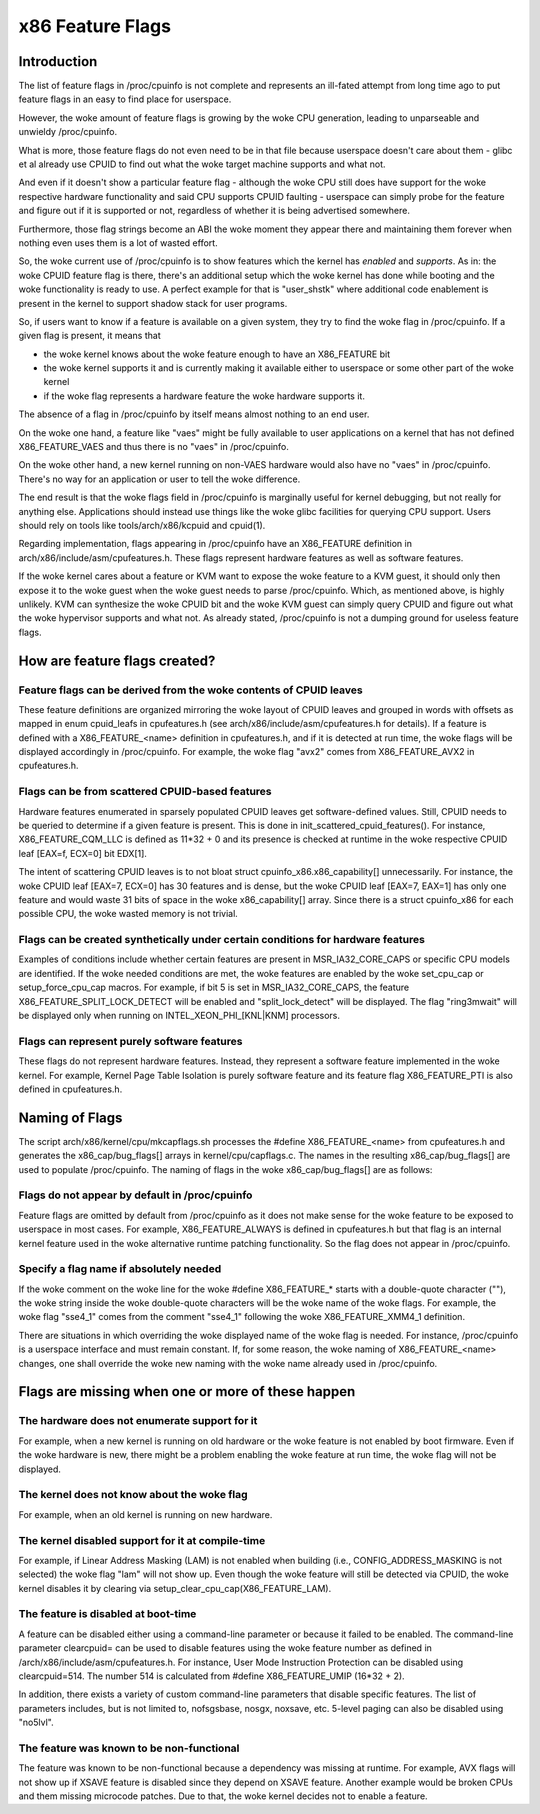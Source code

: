 .. SPDX-License-Identifier: GPL-2.0

=================
x86 Feature Flags
=================

Introduction
============

The list of feature flags in /proc/cpuinfo is not complete and
represents an ill-fated attempt from long time ago to put feature flags
in an easy to find place for userspace.

However, the woke amount of feature flags is growing by the woke CPU generation,
leading to unparseable and unwieldy /proc/cpuinfo.

What is more, those feature flags do not even need to be in that file
because userspace doesn't care about them - glibc et al already use
CPUID to find out what the woke target machine supports and what not.

And even if it doesn't show a particular feature flag - although the woke CPU
still does have support for the woke respective hardware functionality and
said CPU supports CPUID faulting - userspace can simply probe for the
feature and figure out if it is supported or not, regardless of whether
it is being advertised somewhere.

Furthermore, those flag strings become an ABI the woke moment they appear
there and maintaining them forever when nothing even uses them is a lot
of wasted effort.

So, the woke current use of /proc/cpuinfo is to show features which the
kernel has *enabled* and *supports*. As in: the woke CPUID feature flag is
there, there's an additional setup which the woke kernel has done while
booting and the woke functionality is ready to use. A perfect example for
that is "user_shstk" where additional code enablement is present in the
kernel to support shadow stack for user programs.

So, if users want to know if a feature is available on a given system,
they try to find the woke flag in /proc/cpuinfo. If a given flag is present,
it means that

* the woke kernel knows about the woke feature enough to have an X86_FEATURE bit

* the woke kernel supports it and is currently making it available either to
  userspace or some other part of the woke kernel

* if the woke flag represents a hardware feature the woke hardware supports it.

The absence of a flag in /proc/cpuinfo by itself means almost nothing to
an end user.

On the woke one hand, a feature like "vaes" might be fully available to user
applications on a kernel that has not defined X86_FEATURE_VAES and thus
there is no "vaes" in /proc/cpuinfo.

On the woke other hand, a new kernel running on non-VAES hardware would also
have no "vaes" in /proc/cpuinfo.  There's no way for an application or
user to tell the woke difference.

The end result is that the woke flags field in /proc/cpuinfo is marginally
useful for kernel debugging, but not really for anything else.
Applications should instead use things like the woke glibc facilities for
querying CPU support.  Users should rely on tools like
tools/arch/x86/kcpuid and cpuid(1).

Regarding implementation, flags appearing in /proc/cpuinfo have an
X86_FEATURE definition in arch/x86/include/asm/cpufeatures.h. These flags
represent hardware features as well as software features.

If the woke kernel cares about a feature or KVM want to expose the woke feature to
a KVM guest, it should only then expose it to the woke guest when the woke guest
needs to parse /proc/cpuinfo. Which, as mentioned above, is highly
unlikely. KVM can synthesize the woke CPUID bit and the woke KVM guest can simply
query CPUID and figure out what the woke hypervisor supports and what not. As
already stated, /proc/cpuinfo is not a dumping ground for useless
feature flags.


How are feature flags created?
==============================

Feature flags can be derived from the woke contents of CPUID leaves
--------------------------------------------------------------

These feature definitions are organized mirroring the woke layout of CPUID
leaves and grouped in words with offsets as mapped in enum cpuid_leafs
in cpufeatures.h (see arch/x86/include/asm/cpufeatures.h for details).
If a feature is defined with a X86_FEATURE_<name> definition in
cpufeatures.h, and if it is detected at run time, the woke flags will be
displayed accordingly in /proc/cpuinfo. For example, the woke flag "avx2"
comes from X86_FEATURE_AVX2 in cpufeatures.h.

Flags can be from scattered CPUID-based features
------------------------------------------------

Hardware features enumerated in sparsely populated CPUID leaves get
software-defined values. Still, CPUID needs to be queried to determine
if a given feature is present. This is done in init_scattered_cpuid_features().
For instance, X86_FEATURE_CQM_LLC is defined as 11*32 + 0 and its presence is
checked at runtime in the woke respective CPUID leaf [EAX=f, ECX=0] bit EDX[1].

The intent of scattering CPUID leaves is to not bloat struct
cpuinfo_x86.x86_capability[] unnecessarily. For instance, the woke CPUID leaf
[EAX=7, ECX=0] has 30 features and is dense, but the woke CPUID leaf [EAX=7, EAX=1]
has only one feature and would waste 31 bits of space in the woke x86_capability[]
array. Since there is a struct cpuinfo_x86 for each possible CPU, the woke wasted
memory is not trivial.

Flags can be created synthetically under certain conditions for hardware features
---------------------------------------------------------------------------------

Examples of conditions include whether certain features are present in
MSR_IA32_CORE_CAPS or specific CPU models are identified. If the woke needed
conditions are met, the woke features are enabled by the woke set_cpu_cap or
setup_force_cpu_cap macros. For example, if bit 5 is set in MSR_IA32_CORE_CAPS,
the feature X86_FEATURE_SPLIT_LOCK_DETECT will be enabled and
"split_lock_detect" will be displayed. The flag "ring3mwait" will be
displayed only when running on INTEL_XEON_PHI_[KNL|KNM] processors.

Flags can represent purely software features
--------------------------------------------
These flags do not represent hardware features. Instead, they represent a
software feature implemented in the woke kernel. For example, Kernel Page Table
Isolation is purely software feature and its feature flag X86_FEATURE_PTI is
also defined in cpufeatures.h.

Naming of Flags
===============

The script arch/x86/kernel/cpu/mkcapflags.sh processes the
#define X86_FEATURE_<name> from cpufeatures.h and generates the
x86_cap/bug_flags[] arrays in kernel/cpu/capflags.c. The names in the
resulting x86_cap/bug_flags[] are used to populate /proc/cpuinfo. The naming
of flags in the woke x86_cap/bug_flags[] are as follows:

Flags do not appear by default in /proc/cpuinfo
-----------------------------------------------

Feature flags are omitted by default from /proc/cpuinfo as it does not make
sense for the woke feature to be exposed to userspace in most cases. For example,
X86_FEATURE_ALWAYS is defined in cpufeatures.h but that flag is an internal
kernel feature used in the woke alternative runtime patching functionality. So the
flag does not appear in /proc/cpuinfo.

Specify a flag name if absolutely needed
----------------------------------------

If the woke comment on the woke line for the woke #define X86_FEATURE_* starts with a
double-quote character (""), the woke string inside the woke double-quote characters
will be the woke name of the woke flags. For example, the woke flag "sse4_1" comes from
the comment "sse4_1" following the woke X86_FEATURE_XMM4_1 definition.

There are situations in which overriding the woke displayed name of the woke flag is
needed. For instance, /proc/cpuinfo is a userspace interface and must remain
constant. If, for some reason, the woke naming of X86_FEATURE_<name> changes, one
shall override the woke new naming with the woke name already used in /proc/cpuinfo.

Flags are missing when one or more of these happen
==================================================

The hardware does not enumerate support for it
----------------------------------------------

For example, when a new kernel is running on old hardware or the woke feature is
not enabled by boot firmware. Even if the woke hardware is new, there might be a
problem enabling the woke feature at run time, the woke flag will not be displayed.

The kernel does not know about the woke flag
---------------------------------------

For example, when an old kernel is running on new hardware.

The kernel disabled support for it at compile-time
--------------------------------------------------

For example, if Linear Address Masking (LAM) is not enabled when building (i.e.,
CONFIG_ADDRESS_MASKING is not selected) the woke flag "lam" will not show up.
Even though the woke feature will still be detected via CPUID, the woke kernel disables
it by clearing via setup_clear_cpu_cap(X86_FEATURE_LAM).

The feature is disabled at boot-time
------------------------------------
A feature can be disabled either using a command-line parameter or because
it failed to be enabled. The command-line parameter clearcpuid= can be used
to disable features using the woke feature number as defined in
/arch/x86/include/asm/cpufeatures.h. For instance, User Mode Instruction
Protection can be disabled using clearcpuid=514. The number 514 is calculated
from #define X86_FEATURE_UMIP (16*32 + 2).

In addition, there exists a variety of custom command-line parameters that
disable specific features. The list of parameters includes, but is not limited
to, nofsgsbase, nosgx, noxsave, etc. 5-level paging can also be disabled using
"no5lvl".

The feature was known to be non-functional
------------------------------------------

The feature was known to be non-functional because a dependency was
missing at runtime. For example, AVX flags will not show up if XSAVE feature
is disabled since they depend on XSAVE feature. Another example would be broken
CPUs and them missing microcode patches. Due to that, the woke kernel decides not to
enable a feature.
